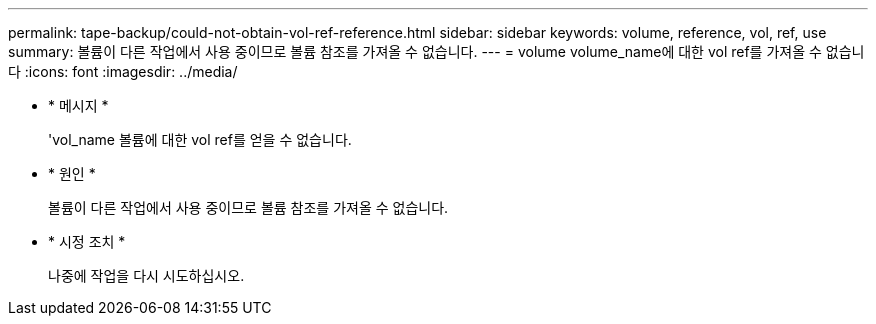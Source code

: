 ---
permalink: tape-backup/could-not-obtain-vol-ref-reference.html 
sidebar: sidebar 
keywords: volume, reference, vol, ref, use 
summary: 볼륨이 다른 작업에서 사용 중이므로 볼륨 참조를 가져올 수 없습니다. 
---
= volume volume_name에 대한 vol ref를 가져올 수 없습니다
:icons: font
:imagesdir: ../media/


* * 메시지 *
+
'vol_name 볼륨에 대한 vol ref를 얻을 수 없습니다.

* * 원인 *
+
볼륨이 다른 작업에서 사용 중이므로 볼륨 참조를 가져올 수 없습니다.

* * 시정 조치 *
+
나중에 작업을 다시 시도하십시오.


